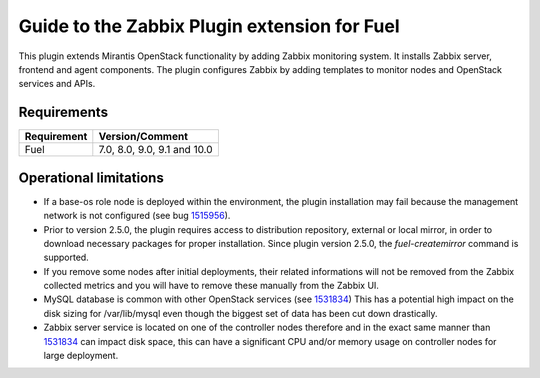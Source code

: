 =============================================
Guide to the Zabbix Plugin extension for Fuel
=============================================

This plugin extends Mirantis OpenStack functionality by adding Zabbix
monitoring system. It installs Zabbix server, frontend and agent components.
The plugin configures Zabbix by adding templates to monitor nodes and OpenStack
services and APIs.

Requirements
============

=========== ===========================
Requirement Version/Comment
=========== ===========================
Fuel        7.0, 8.0, 9.0, 9.1 and 10.0
=========== ===========================

Operational limitations
=======================

* If a base-os role node is deployed within the environment, the plugin
  installation may fail because the management network is not configured
  (see bug `1515956 <https://bugs.launchpad.net/fuel-plugins/+bug/1515956>`_).

* Prior to version 2.5.0, the plugin requires access to distribution repository,
  external or local mirror, in order to download necessary packages for proper
  installation.
  Since plugin version 2.5.0, the `fuel-createmirror` command is supported.

* If you remove some nodes after initial deployments, their related informations
  will not be removed from the Zabbix collected metrics and you will have to
  remove these manually from the Zabbix UI.

* MySQL database is common with other OpenStack services (see `1531834 <https://bugs.launchpad.net/fuel-plugins/+bug/1531834>`_)
  This has a potential high impact on the disk sizing for /var/lib/mysql even
  though the biggest set of data has been cut down drastically.

* Zabbix server service is located on one of the controller nodes
  therefore and in the exact same manner than `1531834 <https://bugs.launchpad.net/fuel-plugins/+bug/1531834>`_ can impact disk space,
  this can have a significant CPU and/or memory usage on controller nodes for large deployment.

